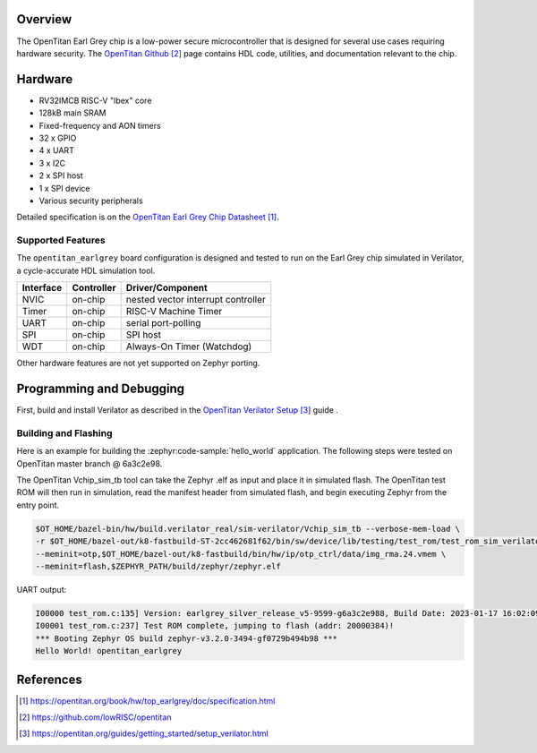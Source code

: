 .. zephyr:board:: opentitan_earlgrey

Overview
********

The OpenTitan Earl Grey chip is a low-power secure microcontroller that is
designed for several use cases requiring hardware security. The `OpenTitan
Github`_ page contains HDL code, utilities, and documentation relevant to the
chip.

Hardware
********

- RV32IMCB RISC-V "Ibex" core
- 128kB main SRAM
- Fixed-frequency and AON timers
- 32 x GPIO
- 4 x UART
- 3 x I2C
- 2 x SPI host
- 1 x SPI device
- Various security peripherals

Detailed specification is on the `OpenTitan Earl Grey Chip Datasheet`_.

Supported Features
==================

The ``opentitan_earlgrey`` board configuration is designed and tested to run on
the Earl Grey chip simulated in Verilator, a cycle-accurate HDL simulation tool.

+-----------+------------+-------------------------------------+
| Interface | Controller | Driver/Component                    |
+===========+============+=====================================+
| NVIC      | on-chip    | nested vector interrupt controller  |
+-----------+------------+-------------------------------------+
| Timer     | on-chip    | RISC-V Machine Timer                |
+-----------+------------+-------------------------------------+
| UART      | on-chip    | serial port-polling                 |
+-----------+------------+-------------------------------------+
| SPI       | on-chip    | SPI host                            |
+-----------+------------+-------------------------------------+
| WDT       | on-chip    | Always-On Timer (Watchdog)          |
+-----------+------------+-------------------------------------+

Other hardware features are not yet supported on Zephyr porting.

Programming and Debugging
*************************

First, build and install Verilator as described in the `OpenTitan Verilator
Setup`_ guide .

Building and Flashing
=====================

Here is an example for building the :zephyr:code-sample:`hello_world` application. The
following steps were tested on OpenTitan master branch @ 6a3c2e98.

.. zephyr-app-commands::
   :zephyr-app: samples/hello_world
   :board: opentitan_earlgrey
   :goals: build

The OpenTitan Vchip_sim_tb tool can take the Zephyr .elf as input and place it
in simulated flash. The OpenTitan test ROM will then run in simulation, read
the manifest header from simulated flash, and begin executing Zephyr from the
entry point.

.. code-block:: console

   $OT_HOME/bazel-bin/hw/build.verilator_real/sim-verilator/Vchip_sim_tb --verbose-mem-load \
   -r $OT_HOME/bazel-out/k8-fastbuild-ST-2cc462681f62/bin/sw/device/lib/testing/test_rom/test_rom_sim_verilator.39.scr.vmem \
   --meminit=otp,$OT_HOME/bazel-out/k8-fastbuild/bin/hw/ip/otp_ctrl/data/img_rma.24.vmem \
   --meminit=flash,$ZEPHYR_PATH/build/zephyr/zephyr.elf

UART output:

.. code-block:: console

   I00000 test_rom.c:135] Version: earlgrey_silver_release_v5-9599-g6a3c2e988, Build Date: 2023-01-17 16:02:09
   I00001 test_rom.c:237] Test ROM complete, jumping to flash (addr: 20000384)!
   *** Booting Zephyr OS build zephyr-v3.2.0-3494-gf0729b494b98 ***
   Hello World! opentitan_earlgrey

References
**********

.. target-notes::

.. _OpenTitan Earl Grey Chip Datasheet: https://opentitan.org/book/hw/top_earlgrey/doc/specification.html

.. _OpenTitan GitHub: https://github.com/lowRISC/opentitan

.. _OpenTitan Verilator Setup: https://opentitan.org/guides/getting_started/setup_verilator.html
